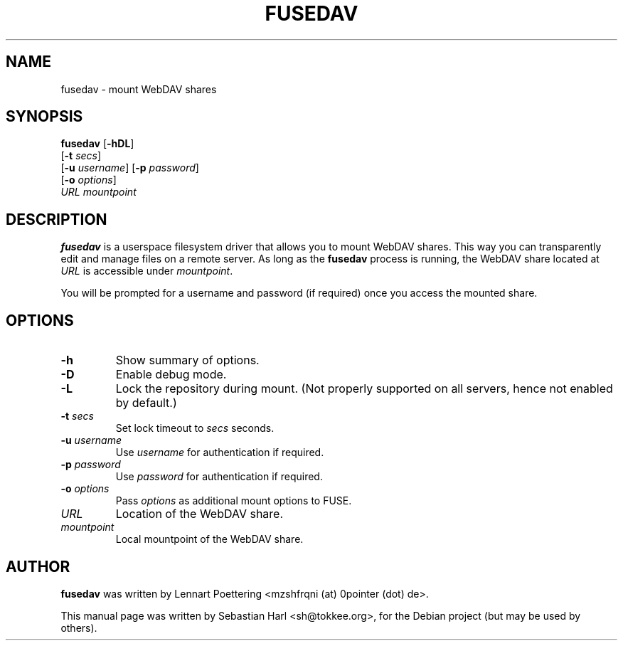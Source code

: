 .TH FUSEDAV 1 "August 24, 2006"

.SH NAME
fusedav \- mount WebDAV shares

.SH SYNOPSIS
\fBfusedav\fR [\fB-hDL\fR]
        [\fB-t\fR \fIsecs\fR]
        [\fB-u\fR \fIusername\fR] [\fB-p\fR \fIpassword\fR]
        [\fB-o\fR \fIoptions\fR]
        \fIURL mountpoint\fR

.SH DESCRIPTION
\fBfusedav\fR is a userspace filesystem driver that allows you to mount WebDAV
shares. This way you can transparently edit and manage files on a remote
server. As long as the \fBfusedav\fR process is running, the WebDAV share
located at \fIURL\fR is accessible under \fImountpoint\fR.

You will be prompted for a username and password (if required) once you access
the mounted share.

.SH OPTIONS
.TP
\fB-h\fR
Show summary of options.
.TP
\fB-D\fR
Enable debug mode.
.TP
\fB-L\fR
Lock the repository during mount. (Not properly supported on all servers, hence not enabled by default.)
.TP
\fB-t\fR \fIsecs\fR
Set lock timeout to \fIsecs\fR seconds.
.TP
\fB-u\fR \fIusername\fR
Use \fIusername\fR for authentication if required.
.TP
\fB-p\fR \fIpassword\fR
Use \fIpassword\fR for authentication if required.
.TP
\fB-o\fR \fIoptions\fR
Pass \fIoptions\fR as additional mount options to FUSE.
.TP
\fIURL\fR
Location of the WebDAV share.
.TP
\fImountpoint\fR
Local mountpoint of the WebDAV share.

.SH AUTHOR
\fBfusedav\fR was written by Lennart Poettering <mzshfrqni (at) 0pointer (dot) de>.
.PP
This manual page was written by Sebastian Harl <sh@tokkee.org>, for the Debian
project (but may be used by others).

